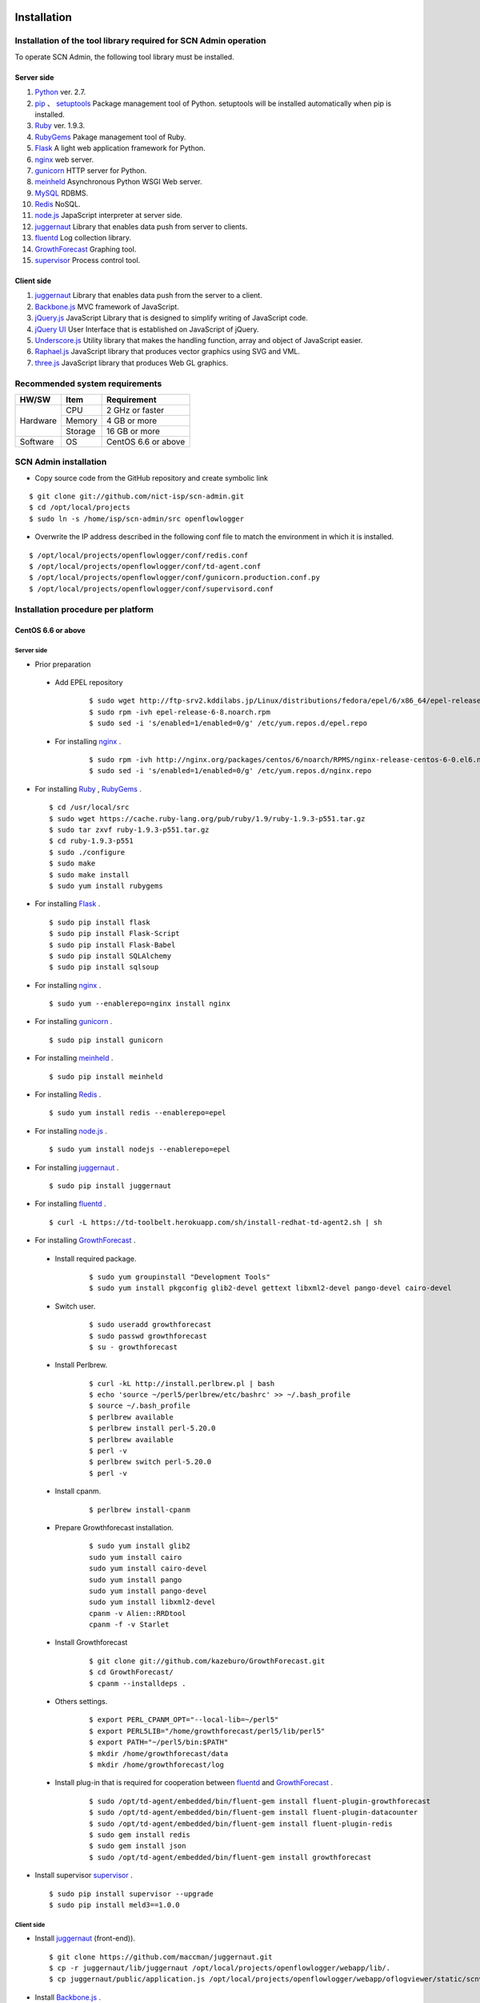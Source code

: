 =============
Installation
=============

Installation of the tool library required for SCN Admin operation
=================================================================

.. _Python: http://www.python.org
.. _pip: https://pip.pypa.io/
.. _setuptools: https://pypi.python.org/pypi/setuptools
.. _Ruby: https://www.ruby-lang.org/
.. _RubyGems: https://rubygems.org/
.. _Flask: http://flask.pocoo.org/
.. _nginx: http://nginx.org/
.. _gunicorn: http://gunicorn.org/
.. _meinheld: https://github.com/mopemope/meinheld
.. _MySQL: https://www-jp.mysql.com/
.. _Redis: http://redis.io/
.. _node.js: https://nodejs.org/
.. _juggernaut: https://github.com/maccman/juggernaut
.. _fluentd: http://www.fluentd.org/
.. _GrowthForecast: http://kazeburo.github.io/GrowthForecast/
.. _supervisor: http://supervisord.org/
.. _Backbone.js: http://backbonejs.org/
.. _jQuery.js: https://jquery.com/
.. _jQuery UI: http://jqueryui.com/
.. _Underscore.js: http://underscorejs.org/
.. _Raphael.js: http://raphaeljs.com/
.. _three.js: http://threejs.org/


To operate SCN Admin, the following tool library must be installed.

Server side
-------------

#. `Python`_ ver. 2.7.

#. `pip`_ 、 `setuptools`_ Package management tool of Python. setuptools will be installed automatically when pip is installed.

#. `Ruby`_ ver. 1.9.3.

#. `RubyGems`_ Pakage management tool of Ruby.

#. `Flask`_ A light web application framework for Python.

#. `nginx`_ web server.

#. `gunicorn`_ HTTP server for Python.

#. `meinheld`_ Asynchronous Python WSGI Web server.

#. `MySQL`_ RDBMS.

#. `Redis`_  NoSQL.

#. `node.js`_ JapaScript interpreter at server side.

#. `juggernaut`_ Library that enables data push from server to clients.

#. `fluentd`_ Log collection library.

#. `GrowthForecast`_ Graphing tool.

#. `supervisor`_ Process control tool.


Client side
---------------

#. `juggernaut`_ Library that enables data push from the server to a client.

#. `Backbone.js`_ MVC framework of JavaScript.

#. `jQuery.js`_  JavaScript Library that is designed to simplify writing of JavaScript code.

#. `jQuery UI`_ User Interface that is established on JavaScript of jQuery.

#. `Underscore.js`_ Utility library that makes the handling function, array and object of JavaScript easier.

#. `Raphael.js`_ JavaScript library that produces vector graphics using SVG and VML.

#. `three.js`_ JavaScript library that produces Web GL graphics.


Recommended system requirements
===============================

+---------------------+----------------+----------------------+
| HW/SW               | Item           | Requirement          |
+=====================+================+======================+
| Hardware            | CPU            | 2 GHz or faster      |
|                     +----------------+----------------------+
|                     | Memory         | 4 GB or more         |
|                     +----------------+----------------------+
|                     | Storage        | 16 GB or more        |
+---------------------+----------------+----------------------+
| Software            | OS             | CentOS 6.6 or above  |
+---------------------+----------------+----------------------+




SCN Admin installation
========================

*  Copy source code from the GitHub repository and create symbolic link

::

    $ git clone git://github.com/nict-isp/scn-admin.git
    $ cd /opt/local/projects
    $ sudo ln -s /home/isp/scn-admin/src openflowlogger


*  Overwrite the IP address described in the following conf file to match the environment in which it is installed.

::

    $ /opt/local/projects/openflowlogger/conf/redis.conf
    $ /opt/local/projects/openflowlogger/conf/td-agent.conf
    $ /opt/local/projects/openflowlogger/conf/gunicorn.production.conf.py
    $ /opt/local/projects/openflowlogger/conf/supervisord.conf


Installation procedure per platform
======================================

CentOS 6.6 or above
-------------------

Server side
^^^^^^^^^^^^^

*  Prior preparation

 * Add EPEL repository
    ::

        $ sudo wget http://ftp-srv2.kddilabs.jp/Linux/distributions/fedora/epel/6/x86_64/epel-release-6-8.noarch.rpm
        $ sudo rpm -ivh epel-release-6-8.noarch.rpm
        $ sudo sed -i 's/enabled=1/enabled=0/g' /etc/yum.repos.d/epel.repo


 * For installing  `nginx`_ .
    ::

        $ sudo rpm -ivh http://nginx.org/packages/centos/6/noarch/RPMS/nginx-release-centos-6-0.el6.ngx.noarch.rpm
        $ sudo sed -i 's/enabled=1/enabled=0/g' /etc/yum.repos.d/nginx.repo


*   For installing `Ruby`_ , `RubyGems`_ .
    ::

        $ cd /usr/local/src
        $ sudo wget https://cache.ruby-lang.org/pub/ruby/1.9/ruby-1.9.3-p551.tar.gz
        $ sudo tar zxvf ruby-1.9.3-p551.tar.gz
        $ cd ruby-1.9.3-p551
        $ sudo ./configure
        $ sudo make
        $ sudo make install
        $ sudo yum install rubygems



*   For installing `Flask`_ .
    ::

        $ sudo pip install flask
        $ sudo pip install Flask-Script
        $ sudo pip install Flask-Babel
        $ sudo pip install SQLAlchemy
        $ sudo pip install sqlsoup


*   For installing `nginx`_ .
    ::

        $ sudo yum --enablerepo=nginx install nginx


*   For installing `gunicorn`_ .
    ::

        $ sudo pip install gunicorn


*   For installing `meinheld`_ .
    ::

        $ sudo pip install meinheld


*   For installing `Redis`_ .
    ::

        $ sudo yum install redis --enablerepo=epel


*   For installing `node.js`_ .
    ::

        $ sudo yum install nodejs --enablerepo=epel


*   For installing `juggernaut`_ .
    ::

        $ sudo pip install juggernaut


*   For installing `fluentd`_ .
    ::

        $ curl -L https://td-toolbelt.herokuapp.com/sh/install-redhat-td-agent2.sh | sh


*   For installing `GrowthForecast`_ .

 * Install required package.
    ::

        $ sudo yum groupinstall "Development Tools"
        $ sudo yum install pkgconfig glib2-devel gettext libxml2-devel pango-devel cairo-devel

 * Switch user.
    ::

        $ sudo useradd growthforecast
        $ sudo passwd growthforecast
        $ su - growthforecast

 * Install Perlbrew.
    ::

        $ curl -kL http://install.perlbrew.pl | bash
        $ echo 'source ~/perl5/perlbrew/etc/bashrc' >> ~/.bash_profile
        $ source ~/.bash_profile
        $ perlbrew available
        $ perlbrew install perl-5.20.0
        $ perlbrew available
        $ perl -v
        $ perlbrew switch perl-5.20.0
        $ perl -v

 * Install cpanm.
    ::

        $ perlbrew install-cpanm

 * Prepare Growthforecast installation.
    ::

        $ sudo yum install glib2
        sudo yum install cairo
        sudo yum install cairo-devel
        sudo yum install pango
        sudo yum install pango-devel
        sudo yum install libxml2-devel
        cpanm -v Alien::RRDtool
        cpanm -f -v Starlet

 * Install Growthforecast
    ::

        $ git clone git://github.com/kazeburo/GrowthForecast.git
        $ cd GrowthForecast/
        $ cpanm --installdeps .

 * Others settings.
    ::

        $ export PERL_CPANM_OPT="--local-lib=~/perl5"
        $ export PERL5LIB="/home/growthforecast/perl5/lib/perl5"
        $ export PATH="~/perl5/bin:$PATH"
        $ mkdir /home/growthforecast/data
        $ mkdir /home/growthforecast/log

 * Install plug-in that is required for cooperation between `fluentd`_ and `GrowthForecast`_ .
    ::

        $ sudo /opt/td-agent/embedded/bin/fluent-gem install fluent-plugin-growthforecast
        $ sudo /opt/td-agent/embedded/bin/fluent-gem install fluent-plugin-datacounter
        $ sudo /opt/td-agent/embedded/bin/fluent-gem install fluent-plugin-redis
        $ sudo gem install redis
        $ sudo gem install json
        $ sudo /opt/td-agent/embedded/bin/fluent-gem install growthforecast

*   Install supervisor `supervisor`_ .
    ::

        $ sudo pip install supervisor --upgrade
        $ sudo pip install meld3==1.0.0

Client side
^^^^^^^^^^^^^^^

*   Install `juggernaut`_ (front-end)).
    ::

        $ git clone https://github.com/maccman/juggernaut.git
        $ cp -r juggernaut/lib/juggernaut /opt/local/projects/openflowlogger/webapp/lib/.
        $ cp juggernaut/public/application.js /opt/local/projects/openflowlogger/webapp/oflogviewer/static/scnv/.

*   Install `Backbone.js`_ .
    ::

        $ wget http://backbonejs.org/backbone-min.js
        $ cp backbone-min.js /opt/local/projects/openflowlogger/webapp/oflogviewer/static/js/.
        $ cp backbone-min.js /opt/local/projects/openflowlogger/static/scnv/js/vendor/.

*   Install `jQuery.js`_ .
    ::

        $ wget http://code.jquery.com/jquery-1.7.2.min.js
        $ cp jquery-1.7.2.min.js /opt/local/projects/openflowlogger/webapp/oflogviewer/static/js/.
        $ cp jquery-1.7.2.min.js /opt/local/projects/openflowlogger/static/scnv/js/vendor/jquery.js

*   Install `jQuery UI`_ .
    ::

        $ wget http://jqueryui.com/resources/download/jquery-ui-1.11.4.zip
        $ unzip jquery-ui-1.11.4.zip
        $ cp jquery-ui-1.11.4/jquery-ui.js /opt/local/projects/openflowlogger/static/scnv/js/vendor/.

*   Install `Underscore.js`_ .
    ::

        $ wget http://underscorejs.org/underscore-min.js
        $ cp underscore-min.js /opt/local/projects/openflowlogger/webapp/oflogviewer/static/js/.
        $ cp underscore-min.js /opt/local/projects/openflowlogger/static/scnv/js/vendor/.

*   Install `Raphael.js`_ .
    ::

        $ git clone https://github.com/DmitryBaranovskiy/raphael
        $ cp raphael/raphael-min.js /opt/local/projects/openflowlogger/static/scnv/js/vendor/.

*   Install `three.js`_ .
    ::

        $ git clone https://github.com/mrdoob/three.js
        $ cp three.js/build/three.min.js /opt/local/projects/openflowlogger/static/scnv/js/vendor/.
        $ mkdir /opt/local/projects/openflowlogger/static/scnv/js/vendor/three
        $ cp three.js/examples/js/controls/OrbitControls.js /opt/local/projects/openflowlogger/static/scnv/js/vendor/three/.


======================
Configuration settings
======================

OS settings
===========

Firewall settings
-----------------------
Open the port that is used by SCN Admin.

::

    $ sudo vi /etc/sysconfig/iptables


Add the following.

::

    -A INPUT -m state --state NEW -m tcp -p tcp --dport 80 -j ACCEPT
    -A INPUT -m state --state NEW -m tcp -p tcp --dport 5125 -j ACCEPT
    -A INPUT -m state --state NEW -m tcp -p tcp --dport 6379 -j ACCEPT
    -A INPUT -m state --state NEW -m tcp -p tcp --dport 8000 -j ACCEPT
    -A INPUT -m state --state NEW -m tcp -p tcp --dport 8080 -j ACCEPT
    -A INPUT -m state --state NEW -m tcp -p tcp --dport 22001:22100 -j ACCEPT
    -A INPUT -m state --state NEW -m tcp -p tcp --dport 24224 -j ACCEPT
    -A INPUT -m state --state NEW -m tcp -p tcp --dport 55555 -j ACCEPT

